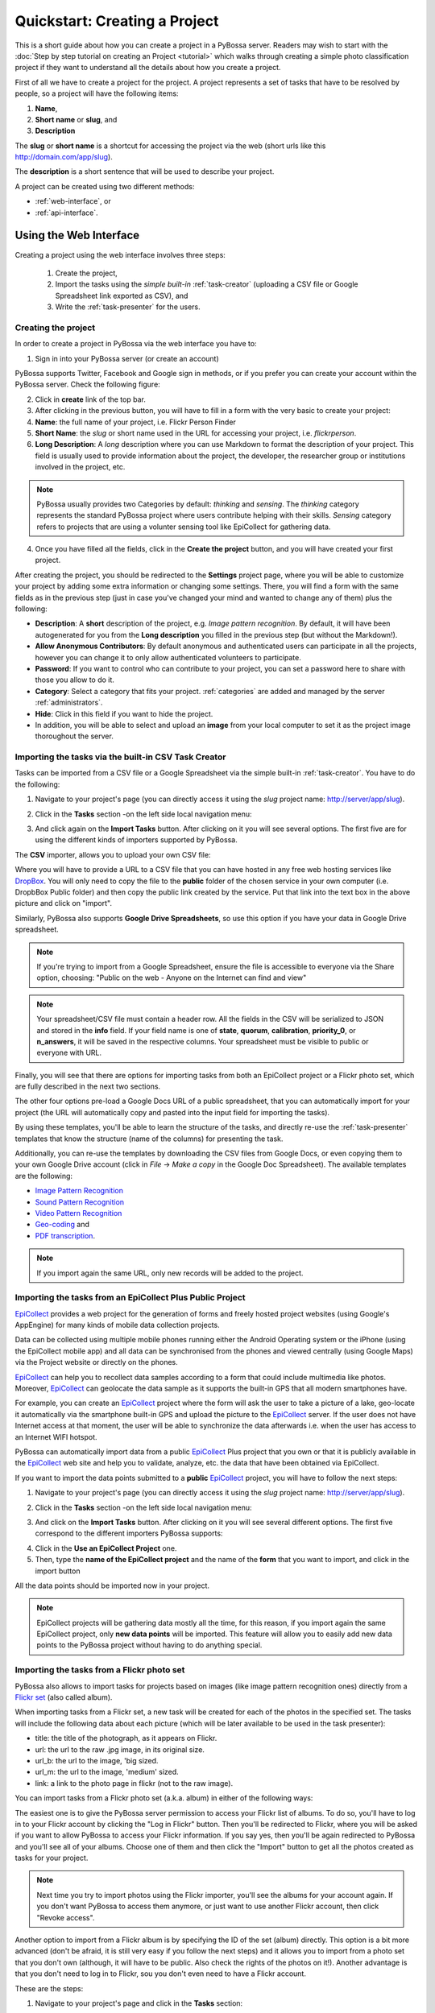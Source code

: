===============================
Quickstart: Creating a Project
===============================

This is a short guide about how you can create a project in a PyBossa
server. Readers may wish to start with the :doc:`Step by step tutorial on creating an
Project <tutorial>` which walks through creating a
simple photo classification project if they want to understand all the
details about how you create a project.

First of all we have to create a project for the project. A project
represents a set of tasks that have to be resolved by people, so a project
will have the following items:

#. **Name**,
#. **Short name** or **slug**, and
#. **Description**

The **slug** or **short name** is a shortcut for accessing the project via
the web (short urls like this http://domain.com/app/slug).

The **description** is a short sentence that will be used to describe your
project.

A project can be created using two different methods:

* :ref:`web-interface`, or
* :ref:`api-interface`.


.. _web-interface:

Using the Web Interface
=======================

Creating a project using the web interface involves three steps:

    1. Create the project,
    2. Import the tasks using the *simple built-in* :ref:`task-creator` 
       (uploading a CSV file or Google Spreadsheet link exported
       as CSV), and
    3. Write the :ref:`task-presenter` for the users.

Creating the project
~~~~~~~~~~~~~~~~~~~~

In order to create a project in PyBossa via the web interface you have to:

1. Sign in into your PyBossa server (or create an account)

.. image:: http://i.imgur.com/WQuEVqL.png
   :alt: PyBossa sign in
   :width: 100%

PyBossa supports Twitter, Facebook and Google sign in methods, or if you prefer
you can create your account within the PyBossa server. Check the following
figure:

.. image:: http://i.imgur.com/g4mFENC.png
    :alt: PyBossa sign in methods

2. Click in **create** link of the top bar.

3. After clicking in the previous button, you will have to fill in a form
   with the very basic to create your project:

#. **Name**: the full name of your project, i.e. Flickr Person
   Finder
#. **Short Name**: the *slug* or short name used in the URL for
   accessing your project, i.e. *flickrperson*.
#. **Long Description**: A *long* description where you can use Markdown
   to format the description of your project. This field is
   usually used to provide information about the project, the
   developer, the researcher group or institutions involved in the
   project, etc.

.. image:: http://i.imgur.com/z3kWKcl.png
    :alt: PyBossa Create link

.. note::
    PyBossa usually provides two Categories by default: *thinking* and
    *sensing*. The *thinking* category represents the standard PyBossa
    project where users contribute helping with their skills. *Sensing*
    category refers to projects that are using a volunter sensing tool like
    EpiCollect for gathering data.

4. Once you have filled all the fields, click in the **Create the
   project** button, and you will have created your first project.

After creating the project, you should be redirected to the
**Settings** project page, where you will be able to customize your project by
adding some extra information or changing some settings. There, you will find a
form with the same fields as in the previous step (just in case you've changed
your mind and wanted to change any of them) plus the following:

* **Description**: A **short** description of the project, e.g.
  *Image pattern recognition*. By default, it will have been autogenerated
  for you from the **Long description** you filled in the previous step
  (but without the Markdown!).
* **Allow Anonymous Contributors**: By default anonymous and
  authenticated users can participate in all the projects, however
  you can change it to only allow authenticated volunteers to
  participate.
* **Password**: If you want to control who can contribute to your project, you
  can set a password here to share with those you allow to do it.
* **Category**: Select a category that fits your project.
  :ref:`categories`
  are added and managed by the server :ref:`administrators`.
* **Hide**: Click in this field if you want to hide the project.
* In addition, you will be able to select and upload an **image** from your
  local computer to set it as the project image thoroughout the server.

.. image:: http://i.imgur.com/DH8Qa8c.png
    :alt: PyBossa Project Update page


.. _csv-import:

Importing the tasks via the built-in CSV Task Creator
~~~~~~~~~~~~~~~~~~~~~~~~~~~~~~~~~~~~~~~~~~~~~~~~~~~~~

Tasks can be imported from a CSV file or a Google Spreadsheet via the simple
built-in :ref:`task-creator`. You have to do the following:

1. Navigate to your project's page (you can directly access it using 
   the *slug* project name: http://server/app/slug).

.. image:: http://i.imgur.com/98o4ixD.png

2. Click in the **Tasks** section -on the left side local navigation menu:

.. image:: http://i.imgur.com/u5vusQR.png
   :width: 100%

3. And click again on the **Import Tasks** button. After clicking on it you will
   see several options. The first five are for using the different kinds of
   importers supported by PyBossa.

.. image:: http://i.imgur.com/e9GhNlE.png

The **CSV** importer, allows you to upload your own CSV file:

.. image:: http://i.imgur.com/qoqIztQ.png

Where you will have to provide a URL to a CSV file that you can have hosted in
any free web hosting services like DropBox_. You will only need to copy the file
to the **public** folder of the chosen service in your own computer
(i.e. DropbBox Public folder) and then copy the public link created by the
service. Put that link into the text box in the above picture and click on "import".

Similarly, PyBossa also supports **Google Drive Spreadsheets**, so use this
option if you have your data in Google Drive spreadsheet.

.. note::

   If you're trying to import from a Google Spreadsheet, ensure the file is
   accessible to everyone via the Share option, choosing: "Public on the web - 
   Anyone on the Internet can find and view"

.. note::

   Your spreadsheet/CSV file must contain a header row. All the fields in the
   CSV will be serialized to JSON and stored in the **info** field. If
   your field name is one of **state**, **quorum**, **calibration**,
   **priority_0**, or **n_answers**, it will be saved in the respective
   columns. Your spreadsheet must be visible to public or everyone with URL.

Finally, you will see that there are options for importing tasks from both an
EpiCollect project or a Flickr photo set, which are fully described in the next
two sections.

The other four options pre-load a Google Docs URL of a public spreadsheet,
that you can automatically import for your project (the URL will automatically
copy and pasted into the input field for importing the tasks).

.. image::http://i.imgur.com/5VrNFqs.png

By using these templates, you'll be able to learn the structure of the tasks,
and directly re-use the :ref:`task-presenter` templates that know the structure
(name of the columns) for presenting the task. 

Additionally, you can re-use the templates by downloading the CSV files from
Google Docs, or even copying them to your own Google Drive account (click in
*File* -> *Make a copy* in the Google Doc Spreadsheet). The
available templates are the following:

* `Image Pattern Recognition`_
* `Sound Pattern Recognition`_
* `Video Pattern Recognition`_
* `Geo-coding`_ and
* `PDF transcription`_. 

.. note::
    If you import again the same URL, only new records will be added to the
    project.


.. _`Image Pattern Recognition`: https://docs.google.com/spreadsheet/ccc?key=0AsNlt0WgPAHwdHFEN29mZUF0czJWMUhIejF6dWZXdkE&usp=sharing#gid=0
.. _`Sound Pattern Recognition`: https://docs.google.com/spreadsheet/ccc?key=0AsNlt0WgPAHwdEczcWduOXRUb1JUc1VGMmJtc2xXaXc#gid=0
.. _`Video Pattern Recognition`: https://docs.google.com/spreadsheet/ccc?key=0AsNlt0WgPAHwdGZ2UGhxSTJjQl9YNVhfUVhGRUdoRWc#gid=0
.. _`Geo-coding`: https://docs.google.com/spreadsheet/ccc?key=0AsNlt0WgPAHwdGZnbjdwcnhKRVNlN1dGXy0tTnNWWXc&usp=sharing
.. _`PDF transcription`: https://docs.google.com/spreadsheet/ccc?key=0AsNlt0WgPAHwdEVVamc0R0hrcjlGdXRaUXlqRXlJMEE&usp=sharing
.. _`DropBox`: http://www.dropbox.com

.. _epicollect-import:

Importing the tasks from an EpiCollect Plus Public Project
~~~~~~~~~~~~~~~~~~~~~~~~~~~~~~~~~~~~~~~~~~~~~~~~~~~~~~~~~~

EpiCollect_ provides a web project for the generation of forms and freely hosted
project websites (using Google's AppEngine) for many kinds of mobile data 
collection projects.

Data can be collected using multiple mobile phones running either the Android 
Operating system or the iPhone (using the EpiCollect mobile app) and all data can 
be synchronised from the phones and viewed centrally (using Google Maps) via the 
Project website or directly on the phones.

EpiCollect_ can help you to recollect data samples according to a form that
could include multimedia like photos. Moreover, EpiCollect_ can geolocate the data 
sample as it supports the built-in GPS that all modern smartphones have. 

For example, you can create
an EpiCollect_ project where the form will ask the user to take a picture of
a lake, geo-locate it automatically via the smartphone built-in GPS and upload
the picture to the EpiCollect_ server. If the user does not have Internet
access at that moment, the user will be able to synchronize the data afterwards
i.e. when the user has access to an Internet WIFI hotspot.

PyBossa can automatically import data from a public EpiCollect_ Plus project
that you own or that it is publicly available in the EpiCollect_ web site and
help you to validate, analyze, etc. the data that have been obtained via
EpiCollect.

If you want to import the data points submitted to a **public** EpiCollect_
project, you will have to follow the next steps:

1. Navigate to your project's page (you can directly access it using 
   the *slug* project name: http://server/app/slug).

.. image:: http://i.imgur.com/98o4ixD.png

2. Click in the **Tasks** section -on the left side local navigation menu:

.. image:: http://i.imgur.com/u5vusQR.png
   :width: 100%

    
3. And  click on the **Import Tasks** 
   button. After clicking on it you will see several different options. The first
   five correspond to the different importers PyBossa supports:

.. image:: http://i.imgur.com/e9GhNlE.png

4. Click in the **Use an EpiCollect Project** one.

5. Then, type the **name of the EpiCollect project** and the name of the
   **form** that you want to import, and click in the import button

.. image:: http://i.imgur.com/bCuTtl0.png

All the data points should be imported now in your project.

.. _`EpiCollect`: http://plus.epicollect.net

.. note::
    EpiCollect projects will be gathering data mostly all the time, for this
    reason, if you import again the same EpiCollect project, only **new data
    points** will be imported. This feature will allow you to easily add new data
    points to the PyBossa project without having to do anything special.

.. _flickr-import:

Importing the tasks from a Flickr photo set
~~~~~~~~~~~~~~~~~~~~~~~~~~~~~~~~~~~~~~~~~~~

PyBossa also allows to import tasks for projects based on images (like image
pattern recognition ones) directly from a Flickr_ `set <https://www.flickr.com/help/photos/#150321191>`_
(also called album).

When importing tasks from a Flickr set, a new task will be created for each of
the photos in the specified set. The tasks will include the following data about
each picture (which will be later available to be used in the task presenter):

* title: the title of the photograph, as it appears on Flickr.
* url: the url to the raw .jpg image, in its original size.
* url_b: the url to the image, 'big sized.
* url_m: the url to the image, 'medium' sized.
* link: a link to the photo page in flickr (not to the raw image).

You can import tasks from a Flickr photo set (a.k.a. album) in either of the
following ways:

The easiest one is to give the PyBossa server permission to access your Flickr
list of albums. To do so, you'll have to log in to your Flickr account by clicking
the "Log in Flickr" button. Then you'll be redirected to Flickr, where you will
be asked if you want to allow PyBossa to access your Flickr information. If you
say yes, then you'll be again redirected to PyBossa and you'll see all of your
albums. Choose one of them and then click the "Import" button to get all the
photos created as tasks for your project.

.. note::
    Next time you try to import photos using the Flickr importer, you'll see
    the albums for your account again. If you don't want PyBossa to access them
    anymore, or just want to use another Flickr account, then click "Revoke access".

Another option to import from a Flickr album is by specifying the ID of the set
(album) directly. This option is a bit more advanced (don't be afraid, it is still
very easy if you follow the next steps) and it allows you to import from a photo
set that you don't own (although, it will have to be public. Also check the rights
of the photos on it!). Another advantage is that you don't need to log in to
Flickr, sou you don't even need to have a Flickr account.

These are the steps:

1. Navigate to your project's page and click in the **Tasks** section:

.. image:: http://i.imgur.com/u5vusQR.png
   :width: 100%

2. Then click on the **Import Tasks** button, and select the **Flickr importer**:

.. image:: http://i.imgur.com/e9GhNlE.png

3. Type the ID of the Flickr set you want to import the photos from, then click
on the import button:

.. image:: http://i.imgur.com/P2yU8qd.png
   :width: 100%

If you cannot find the ID or don't know what it is, just browse to your Flickr
photo set and check the URL. Can you see that last long number rigth at the end
of it? That's what you're looking for!

.. image:: http://i.imgur.com/h6qNDX2.png
   :width: 100%

And all the photos will be imported to your project. Just like with the other
importers, each task will be created only once, even if you import twice from the
same Flickr set (unless you add new photos to it, of course!).

.. note::
    You will need to make sure that every photo belonging to the set has the
    visibility set to public, so the PyBossa server can then access and present
    them to the volunteers of your project.

.. _`Flickr`: https://www.flickr.com/

Importing the tasks from a Dropbox account
~~~~~~~~~~~~~~~~~~~~~~~~~~~~~~~~~~~~~~~~~~

You can import tasks from arbitrary data hosted on a Dropbox account with the
Dropbox importer. When importer tasks like this, the following information will
be added to the info field of each tasks, available later to be used in the task
presenter of the project:

* filename: just it, the name of the file you're importing as a task.
* link: the link to the Dropbox page showing the file.
* link_raw: the link to the raw file served by Dropbox. This is the one you'll
have to use if you want to direct link to the file from the presenter (e.g. for
using an image in a <img> tag, you'd do: <img src=task.info.link_raw>).

In addition to these generic information, the Dropbox importer also will recognize
some kind of files by their extension and will attach some extra information to
them.

For pdf files (.pdf extension), the following field will be obtained too:

* pdf_url: direct linkt to the raw pdf file, with CORS support.

For image files (.png, jpg, .jpeg and .gif extensions) the following data will be
available:

* url_m: the same as link_raw
* url_b: the same as link_raw
* title: the same as filename

For audio files (.mp4, .m4a, .mp3, .ogg, .oga, .webm and .wav extensions):

* audio_url: raw link to the audio file, which can be used inside an HTML 5 <audio>
tag and supports CORS.

For video files (.mp4, .m4v, .ogg, .ogv, .webm and .avi extensions):

* audio_url: raw link to the video file, which can be used inside an HTML 5 <video>
tag and supports CORS.

The tasks created with the Dropbox importer are ready to be used with the template
project presenters available in PyBossa, as they include the described fields.

Thus, importing your images from Dropbox will allow you to immediately use the
image pattern recognition template with them; importing videos, audio files or
pdfs with the Dropbox importer will also grant you to use the presenter templates
for video pattern recognition, sound pattern recognition or documents transcription,
respectively, with no additional modifications and have them working right away
(as long as the files have any of the mentioned file extensions, of course).

These are the steps:

1. Navigate to your project's page and click in the **Tasks** section:

.. image:: http://i.imgur.com/u5vusQR.png

2. Then click on the **Import Tasks** button, and select the **Flickr importer**:

.. image:: http://i.imgur.com/e9GhNlE.png

3. Click on the "Choose from Dropbox" icon. You will be asked your Dropbox
account credentials. then select as many files as you want:

.. image:: http://i.imgur.com/It2I1H3.png

4. You can repeat step 3 as many times as you want, and more files will be added
to your import.

5. When you're ready, click on "Import", and that's all:

.. image:: http://i.imgur.com/0bzRc2b.png

Flushing all the tasks
~~~~~~~~~~~~~~~~~~~~~~

The project settings gives you an option to automatically **delete all the
tasks and associated task runs** from your project.

.. note::
    **This action cannot be un-done, so please, be sure that you want to actually
    delete all the tasks.**

If you are sure that you want to flush all the tasks and task runs for your
project, go to the project page (http://server/app/slug/tasks/) and click in
the **Settings** option of the left local navigation menu:

.. image:: http://i.imgur.com/XsAOjnb.png
    :width: 100%

Then, you will see that there is a sub section called: **Task Settings** and
a button with the label: **Delete the tasks**. Click in that button and a new
page will be shown:

.. image:: http://i.imgur.com/EKs3wE3.png
    :width:100%

As you can see, a **red warning alert** is shown, warning you that if you click
in the **yes** button, you will be deleting not only the project tasks, but
also the answers (task runs) that you have recollected for your project. Be
sure before proceeding that you want to delete all the tasks. After clicking in
the **yes** button, you will see that all the tasks have been flushed.

Creating the Task Presenter
~~~~~~~~~~~~~~~~~~~~~~~~~~~

Once you have the project and the tasks in the server, you can start
working with the :ref:`task-presenter`, which will be the web project that 
will get the tasks of your project, present them to the volunteer and save the
answers provided by the users.

If you have followed all the steps described in this section, you will be
already in the page of your project, however, if you are not, you only need
to access your project URL to work with your project. If your project
*slug* or *short name* is *flickrperson* you will be able to access the
project managing options in this URL::

    http://PYBOSSA-SERVER/app/flickrperson

.. note::
    
    You need to be logged in, otherwise you will not be able to modify the
    project.

Another way for accessing your project (or projects) is clicking in
your *user name* and select the *My Projects* item from the drop down menu.
From there you will be able to manage your projects:

.. image:: http://i.imgur.com/nH9u2nk.png
    :alt: PyBossa User Account

.. image:: http://i.imgur.com/abu0SsT.png
    :width: 100%

Once you have chosen your project, you can add :ref:`task-presenter` by
clicking in the **Tasks** local navigation link, and then click in the 
button named **Editor** under the **Task Presenter** box. 

.. image:: http://i.imgur.com/XsAOjnb.png
    :width: 100%

After clicking in this button, a new web page will be shown where you can
choose a template to start coding your project, so you don't have to
actually start from scratch. 

.. image:: http://i.imgur.com/Xmq7qTq.png

After choosing one of the templates, you will be able to adapt it to fit your
project needs in a web text editor.

.. image:: http://i.imgur.com/Z2myJrU.png
    :width: 100%

Click in the **Preview button** to get an idea about how it will look like your
:ref:`task-presenter`.

.. image:: http://i.imgur.com/daRJyLa.png
    :width: 100%

After saving it, you will be able to access your project using the slug, or
under your account in the *Published* projects section:

.. image:: http://i.imgur.com/BXtsCba.png
    :alt: Project Published
    :width: 100%

We recommend to read the 
:doc:`Step by step tutorial on
creating a Project <tutorial>`, as you will understand
how to create the task presenter, which is basically adding some HTML skeleton
to load the task data, input fields to get the answer of the users, and some
JavaScript to make it to work.

.. _api-interface:


Using the API
=============
Creating a project using the API involves also three steps:

    1. Create the project,
    2. Create the :ref:`task-creator`, and 
    3. Create the :ref:`task-presenter` for the users.

Creating the project
~~~~~~~~~~~~~~~~~~~~~~~~

You can create a project via the API URL **/api/app** with a POST request (See
:ref:`api`).

You have to provide the following information about the project and convert
it to a JSON object (the actual values are taken from the `Flickr Person demo
project <http://github.com/PyBossa/app-flickrperson>`_)::

  name = u'Flickr Person Finder'
  short_name = u'FlickrPerson'
  description = u'Do you see a human in this photo?'
  info = { 'task_presenter': u'<div> Skeleton for the tasks</div>' }
  data = dict(name = name, short_name = short_name, description = description, info = info, hidden = 0)
  data = json.dumps(data)


Flickr Person Finder, which is a **demo template** that **you can re-use**
to create your own project, simplifies this step by using a simple
file named **project.json**:

.. code-block:: javascript

    {
        "name": "Flickr Person Finder",
        "short_name": "flickrperson",
        "description": "Image pattern recognition",
    }


The file provides a basic configuration for your project. 


Adding tasks
~~~~~~~~~~~~

As in all the previous steps, we are going to create a JSON
object and POST it using the following API URL **/api/task** in order to add
tasks to a project that you own. 

For PyBossa all the tasks are JSON objects with a field named **info** where
the owners of the project can add any JSON object that will represent
a task for their project. For example, using again the `Flickr Person demo project
<http://github.com/PyBossa/app-flickrperson>`_ example, we need to create a JSON object
that should have the link to the photo that we want to identify:

.. code-block:: python

    info = dict (link=photo['link'], 
                 url=photo['url_m'],
                 question='Do you see a human face in this photo?')
    data = dict (app_id=app_id,
                 state=0,
                 info=info,
                 calibration=0,
                 priority_0=0)
    data = json.dumps(data)

.. note::
    'url_m' is a pattern to describe the URL to the m medium size of the photo
    used by Flickr. It can be whatever you want, but as we are using Flickr we
    use the same patterns for storing the data.

The most important field for the task is the **info** one. This field will be
used to store a JSON object with the required data for the task. As  `Flickr Person
<https://github.com/PyBossa/app-flickrperson>`_ is trying to figure out if there is a human or
not in a photo, the provided information is:

    1. the Flickr web page posting the photo, and
    2. the direct URL to the image, the <img src> value.

The **info** field is a free-form field that can be populated with any
structure. If your project needs more fields, you can add them and use the
format that best fits your needs.

These steps are usually coded in the :ref:`task-creator`. The Flickr Person
Finder projects provides a template for the :ref:`task-creator` that can
be re-used without any problems. 

.. note::

    **The API request has to be authenticated and authorized**.
    You can get an API-KEY creating an account in the
    server, and checking the API-KEY created for your user, check the profile
    account (click in your user name) and copy the field **API-KEY**.

    This API-KEY should be passed as a POST argument like this with the
    previous data:

    [POST] http://domain/api/task/?api_key=API-KEY


One of the benefits of using the API is that you can create tasks polling other
web services like Flickr, where you can basically use an API. Once we have
created the tasks, we will need to create the :ref:`task-presenter` for the
project.


Creating the Task Presenter
~~~~~~~~~~~~~~~~~~~~~~~~~~~

The :ref:`task-presenter` is usually a template of HTML and JavaScript that will present the
tasks to the users, and save the answers in the database. The `Flickr Person demo
project <http://github.com/PyBossa/app-flickersperson>`_ provides a simple template
which has a <div> to load the input files, in this case the photo, and another
<div> to load the action buttons that the users will be able to to press to
answer the question and save it in the database. Please, check the :doc:`tutorial` for more details
about the :ref:`task-presenter`.

As we will be using the API for creating the task presenter, we will basically
have to create an HTML file in our computer, read it from a script, and post 
it into PyBossa using the API.

Once the presenter has been posted to the project, you can edit it locally
with your own editor, or using the PyBossa interface (see previous section).

.. note::

    **The API request has to be authenticated and authorized**.
    You can get an API-KEY creating an account in the
    server, and checking the API-KEY created for your user, check the profile
    account (click in your user name) and copy the field **API-KEY**.

    This API-KEY should be passed as a POST argument like this with the
    previous data:

    [POST] http://domain/api/app/?api_key=API-KEY

We recommend to read the 
:doc:`Step by step tutorial on
creating a Project <tutorial>`, as you will understand
how to create the task presenter, which is basically adding some HTML skeleton
to load the task data, input fields to get the answer of the users, and some
JavaScript to make it work.

Using PyBossa API from the command line
~~~~~~~~~~~~~~~~~~~~~~~~~~~~~~~~~~~~~~~

While you can use your own programming language to access the API we recommend
you to use the `PyBossa pbs command line tool
<https://github.com/PyBossa/pbs>`_ as it simpflies the usage of PyBossa for any
given project.

Creating a project is as simple as creating a project.json file and then run
the following command:

.. code-block:: bash
   pbs --server server --api-key yourkey create_project 

Please, read the section :ref:`pbs` for more details.
